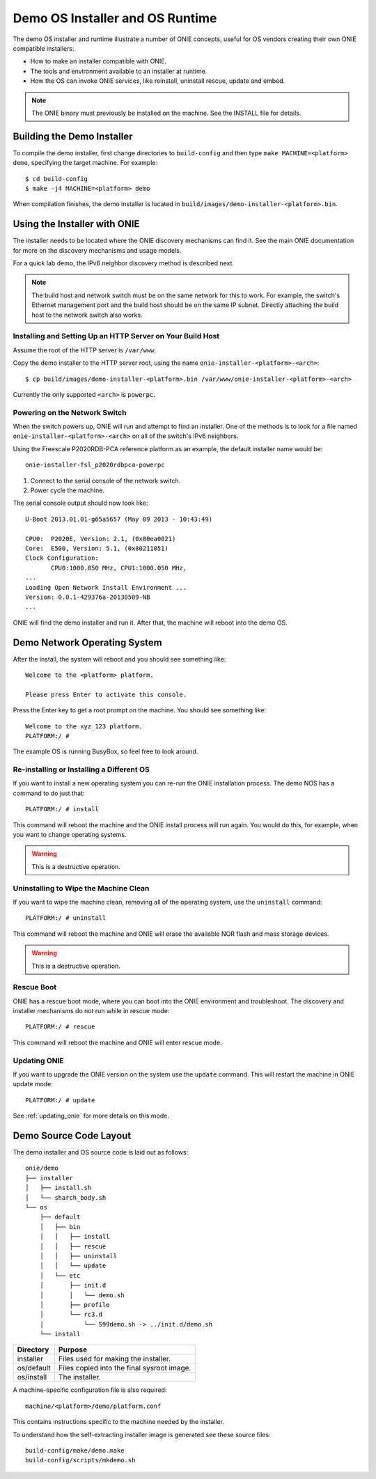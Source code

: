 .. _demo_os:

********************************
Demo OS Installer and OS Runtime
********************************

The demo OS installer and runtime illustrate a number of ONIE
concepts, useful for OS vendors creating their own ONIE compatible
installers:

*  How to make an installer compatible with ONIE.
*  The tools and environment available to an installer at runtime.
*  How the OS can invoke ONIE services, like reinstall, uninstall
   rescue, update and embed.

.. note:: The ONIE binary must previously be installed on the machine.
   See the INSTALL file for details.

Building the Demo Installer
---------------------------

To compile the demo installer, first change directories to ``build-config`` 
and then type ``make MACHINE=<platform> demo``, specifying the target machine.
For example::

  $ cd build-config
  $ make -j4 MACHINE=<platform> demo

When compilation finishes, the demo installer is located in
``build/images/demo-installer-<platform>.bin``.

Using the Installer with ONIE
-----------------------------

The installer needs to be located where the ONIE discovery mechanisms
can find it.  See the main ONIE documentation for more on the
discovery mechanisms and usage models.

For a quick lab demo, the IPv6 neighbor discovery method is described
next.

.. note:: The build host and network switch must be on the same network
   for this to work.  For example, the switch's Ethernet management port
   and the build host should be on the same IP subnet.  Directly
   attaching the build host to the network switch also works.

Installing and Setting Up an HTTP Server on Your Build Host
^^^^^^^^^^^^^^^^^^^^^^^^^^^^^^^^^^^^^^^^^^^^^^^^^^^^^^^^^^^

Assume the root of the HTTP server is ``/var/www``.

Copy the demo installer to the HTTP server root, using the name
``onie-installer-<platform>-<arch>``::

  $ cp build/images/demo-installer-<platform>.bin /var/www/onie-installer-<platform>-<arch>

Currently the only supported ``<arch>`` is ``powerpc``.

Powering on the Network Switch
^^^^^^^^^^^^^^^^^^^^^^^^^^^^^^

When the switch powers up, ONIE will run and attempt to find an installer.  
One of the methods is to look for a file named
``onie-installer-<platform>-<arch>`` on all of the switch's IPv6 neighbors.

Using the Freescale P2020RDB-PCA reference platform as an example, the
default installer name would be::

  onie-installer-fsl_p2020rdbpca-powerpc

1.  Connect to the serial console of the network switch.
2.  Power cycle the machine.

The serial console output should now look like::

  U-Boot 2013.01.01-g65a5657 (May 09 2013 - 10:43:49)

  CPU0:  P2020E, Version: 2.1, (0x80ea0021)
  Core:  E500, Version: 5.1, (0x80211051)
  Clock Configuration:
         CPU0:1000.050 MHz, CPU1:1000.050 MHz, 
  ...
  Loading Open Network Install Environment ...
  Version: 0.0.1-429376a-20130509-NB
  ...

ONIE will find the demo installer and run it.  After that, the machine
will reboot into the demo OS.

Demo Network Operating System
-----------------------------

After the install, the system will reboot and you should see something
like::

  Welcome to the <platform> platform.
   
  Please press Enter to activate this console. 

Press the Enter key to get a root prompt on the machine.  You should see
something like::

  Welcome to the xyz_123 platform.
  PLATFORM:/ # 

The example OS is running BusyBox, so feel free to look around.

.. _demo_nos_reinstall:

Re-installing or Installing a Different OS
^^^^^^^^^^^^^^^^^^^^^^^^^^^^^^^^^^^^^^^^^^

If you want to install a new operating system you can re-run the ONIE
installation process.  The demo NOS has a command to do just that::

  PLATFORM:/ # install
  
This command will reboot the machine and the ONIE install process will
run again.  You would do this, for example, when you want to change
operating systems.

.. warning::  This is a destructive operation.

.. _demo_nos_uninstall:

Uninstalling to Wipe the Machine Clean
^^^^^^^^^^^^^^^^^^^^^^^^^^^^^^^^^^^^^^

If you want to wipe the machine clean, removing all of the operating
system, use the ``uninstall`` command::

  PLATFORM:/ # uninstall
  
This command will reboot the machine and ONIE will erase the available
NOR flash and mass storage devices.

.. warning:: This is a destructive operation.

.. _demo_nos_rescue:

Rescue Boot
^^^^^^^^^^^

ONIE has a rescue boot mode, where you can boot into the ONIE
environment and troubleshoot. The discovery and installer mechanisms
do not run while in rescue mode::

  PLATFORM:/ # rescue
  
This command will reboot the machine and ONIE will enter rescue mode.

.. _demo_nos_update:

Updating ONIE
^^^^^^^^^^^^^

If you want to upgrade the ONIE version on the system use the
``update`` command.  This will restart the machine in ONIE update
mode::

  PLATFORM:/ # update

See :ref:`updating_onie` for more details on this mode.

Demo Source Code Layout
-----------------------

The demo installer and OS source code is laid out as follows::

  onie/demo
  ├── installer
  │   ├── install.sh
  │   └── sharch_body.sh
  └── os
      ├── default
      │   ├── bin
      │   │   ├── install
      │   │   ├── rescue
      │   │   ├── uninstall
      │   │   └── update
      │   └── etc
      │       ├── init.d
      │       │   └── demo.sh
      │       ├── profile
      │       └── rc3.d
      │           └── S99demo.sh -> ../init.d/demo.sh
      └── install

====================  =======
Directory             Purpose
====================  =======
installer             Files used for making the installer.
os/default            Files copied into the final sysroot image.
os/install            The installer.
====================  =======

A machine-specific configuration file is also required::

  machine/<platform>/demo/platform.conf

This contains instructions specific to the machine needed by the
installer.

To understand how the self-extracting installer image is generated see
these source files::

  build-config/make/demo.make
  build-config/scripts/mkdemo.sh
